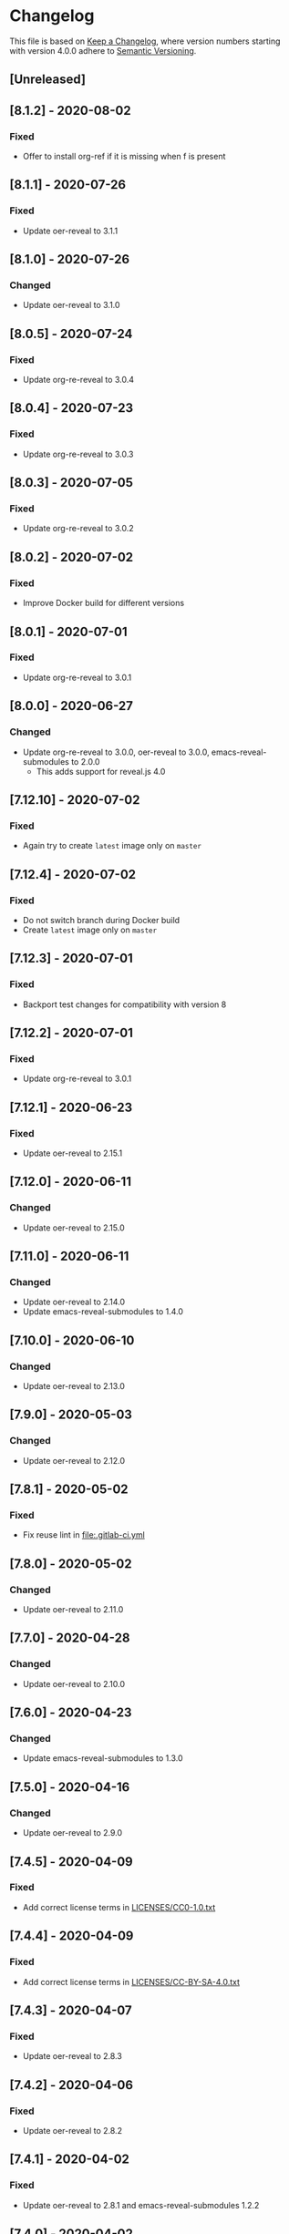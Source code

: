 # Local IspellDict: en
# SPDX-License-Identifier: GPL-3.0-or-later
# SPDX-FileCopyrightText: 2020 Jens Lechtenbörger

* Changelog
This file is based on
[[https://keepachangelog.com/en/1.0.0/][Keep a Changelog]],
where version numbers starting with version 4.0.0 adhere to
[[https://semver.org/spec/v2.0.0.html][Semantic Versioning]].

** [Unreleased]

** [8.1.2] - 2020-08-02
*** Fixed
    - Offer to install org-ref if it is missing when f is present

** [8.1.1] - 2020-07-26
*** Fixed
    - Update oer-reveal to 3.1.1

** [8.1.0] - 2020-07-26
*** Changed
    - Update oer-reveal to 3.1.0

** [8.0.5] - 2020-07-24
*** Fixed
    - Update org-re-reveal to 3.0.4

** [8.0.4] - 2020-07-23
*** Fixed
    - Update org-re-reveal to 3.0.3

** [8.0.3] - 2020-07-05
*** Fixed
    - Update org-re-reveal to 3.0.2

** [8.0.2] - 2020-07-02
*** Fixed
    - Improve Docker build for different versions

** [8.0.1] - 2020-07-01
*** Fixed
    - Update org-re-reveal to 3.0.1

** [8.0.0] - 2020-06-27
*** Changed
    - Update org-re-reveal to 3.0.0, oer-reveal to 3.0.0,
      emacs-reveal-submodules to 2.0.0
      - This adds support for reveal.js 4.0

** [7.12.10] - 2020-07-02
*** Fixed
    - Again try to create ~latest~ image only on ~master~

** [7.12.4] - 2020-07-02
*** Fixed
    - Do not switch branch during Docker build
    - Create ~latest~ image only on ~master~

** [7.12.3] - 2020-07-01
*** Fixed
    - Backport test changes for compatibility with version 8

** [7.12.2] - 2020-07-01
*** Fixed
    - Update org-re-reveal to 3.0.1

** [7.12.1] - 2020-06-23
*** Fixed
    - Update oer-reveal to 2.15.1

** [7.12.0] - 2020-06-11
*** Changed
    - Update oer-reveal to 2.15.0

** [7.11.0] - 2020-06-11
*** Changed
    - Update oer-reveal to 2.14.0
    - Update emacs-reveal-submodules to 1.4.0

** [7.10.0] - 2020-06-10
*** Changed
    - Update oer-reveal to 2.13.0

** [7.9.0] - 2020-05-03
*** Changed
    - Update oer-reveal to 2.12.0

** [7.8.1] - 2020-05-02
*** Fixed
    - Fix reuse lint in [[file:.gitlab-ci.yml]]

** [7.8.0] - 2020-05-02
*** Changed
    - Update oer-reveal to 2.11.0

** [7.7.0] - 2020-04-28
*** Changed
    - Update oer-reveal to 2.10.0

** [7.6.0] - 2020-04-23
*** Changed
    - Update emacs-reveal-submodules to 1.3.0

** [7.5.0] - 2020-04-16
*** Changed
    - Update oer-reveal to 2.9.0

** [7.4.5] - 2020-04-09
*** Fixed
    - Add correct license terms in [[file:LICENSES/CC0-1.0.txt][LICENSES/CC0-1.0.txt]]

** [7.4.4] - 2020-04-09
*** Fixed
    - Add correct license terms in [[file:LICENSES/CC-BY-SA-4.0.txt][LICENSES/CC-BY-SA-4.0.txt]]

** [7.4.3] - 2020-04-07
*** Fixed
    - Update oer-reveal to 2.8.3

** [7.4.2] - 2020-04-06
*** Fixed
    - Update oer-reveal to 2.8.2

** [7.4.1] - 2020-04-02
*** Fixed
    - Update oer-reveal to 2.8.1 and emacs-reveal-submodules 1.2.2

** [7.4.0] - 2020-04-02
*** Changed
    - Update oer-reveal to 2.8.0

** [7.3.2] - 2020-03-25
*** Fixed
    - Update oer-reveal to 2.7.2

** [7.3.1] - 2020-03-24
*** Fixed
    - Really update oer-reveal to 2.7.1

** [7.3.0] - 2020-03-24
*** Changed
    - Update oer-reveal to 2.7.1

** [7.2.0] - 2020-03-24
*** Changed
    - Update oer-reveal to 2.6.0

** [7.1.4] - 2020-03-21
*** Fixed
    - Replace ~error~ with ~message-box~ when ~make setup~ fails to
      allow offline use

** [7.1.3] - 2020-03-19
*** Fixed
    - Update emacs-reveal as documented for ~emacs-reveal-managed-install-p~
      - Adjust target init in Makefile

** [7.1.2] - 2020-03-17
*** Fixed
    - Take more care to avoid mixed Org installations

** [7.1.1] - 2020-03-15
*** Fixed
    - Update reveal.js-coursemod plugin with bug fix

** [7.1.0] - 2020-03-15
*** Added
    - Initialization code to offer installation of ~org-ref~ if it is missing
    - Variables [[file:emacs-reveal.el::(defcustom emacs-reveal-default-bibliography][emacs-reveal-default-bibliography]]
      and [[file:emacs-reveal.el::(defcustom emacs-reveal-bibliography-entry-format][emacs-reveal-bibliography-entry-format]]
*** Changed
    - Initialization code refactored to use new variables

** [7.0.2] - 2020-03-15
*** Fixed
    - CI: Pull image before trying to tag it

** [7.0.1] - 2020-03-15
*** Fixed
    - CI: Build tar file for tags, try to avoid job
      debian-emacs-tex for tags

** [7.0.0] - 2020-03-13
*** Added
    - CI: Build Docker images from subdirectory ~docker~
    - Submodule ~emacs-reveal-submodules~
    - Variable [[file:emacs-reveal.el::(defcustom emacs-reveal-managed-install-p][emacs-reveal-managed-install-p]]
      with functions [[file:emacs-reveal.el::(defun emacs-reveal-setup][emacs-reveal-setup]]
      and [[file:emacs-reveal.el::(defun emacs-reveal-submodules-ok][emacs-reveal-submodules-ok]]
*** Changed
    - Require Emacs version 25.1 (inherited from org-ref),
      oer-reveal 2.5.0, org-re-reveal-ref 1.0.0
    - Const ~emacs-reveal-lisp-packages~ contains paths to Lisp files
      (instead of their directories)
*** Removed
    - Variables ~emacs-reveal-docker-path~ and
      ~emacs-reveal-completion-library~
      - Code in ~emacs-reveal.el~ sets up ~load-path~ automatically now

** Version 6.0.0 did never exist
   - Skipped to avoid confusion with versions of Docker image
     ~emacs-reveal~ under https://gitlab.com/oer/docker

** [5.5.0] - 2020-03-06
*** Added
    - Variable [[file:emacs-reveal.el::(defcustom emacs-reveal-completion-library][emacs-reveal-completion-library]]
      for compatibility with Emacs 24.4.
    - Customization group ~org-export-emacs-reveal~
*** Fixed
    - CI: Upload test artifacts in case of failure
    - Add wait condition to avoid test failures
    - Assigned ~emacs-reveal-docker-path~ to proper customization group

** [5.4.0] - 2020-03-06
*** Changed
    - Update oer-reveal to 2.3.1

** [5.3.1] - 2020-03-01
*** Added
    - CI for tests
*** Changed
    - Update oer-reveal to 2.2.1

** [5.3.0] - 2020-01-24
*** Changed
    - Update oer-reveal to 2.2.0

** [5.2.0] - 2020-01-02
*** Changed
    - Update oer-reveal to 2.1.0

** [5.1.1] - 2020-01-02
*** Changed
    - Update oer-reveal to 2.0.4

** [5.1.0] - 2020-01-02
*** Changed
    - Set up emacs-reveal-docker-path differently.  Try default
      location to set up load-path

** [5.0.4] - 2019-12-31
*** Changed
    - Update oer-reveal to 2.0.3

** [5.0.3] - 2019-12-31
*** Changed
    - Update oer-reveal to 2.0.2

** [5.0.2] - 2019-12-31
*** Changed
    - Update oer-reveal to 2.0.1

** [5.0.1] - 2019-12-31
*** Changed
    - Update org to 9.3.1

** [5.0.0] - 2019-12-31
*** Changed
    - Update oer-reveal to 2.0.0
*** Fixed
    - Set up for REUSE compliance

** [4.4.0] - 2019-12-21
*** Changed
    - Update oer-reveal to 1.15.0

** [4.3.0] - 2019-12-20
*** Added
    - Submodules for Lisp packages org-re-reveal, org-re-reveal-ref,
      oer-reveal, org-mode
      - Removes the need to wait for creation of packages on MELPA
    - Variable emacs-reveal-docker-path
*** Changed
    - Update oer-reveal to 1.14.0

** [4.2.0] - 2019-10-24
*** Added
    - Function [[file:install.el::defun update][update]]

** [4.1.0] - 2019-09-07
*** Changed
    - Require oer-reveal 1.4.0, which defines an export backend
    - Do not call oer-reveal-setup-plugins any longer

** [4.0.0] - 2019-08-21
*** Added
    - Finish paper https://doi.org/10.21105/jose.00050
*** Changed
    - Require oer-reveal 1.0.0

# Remember
# - Change types: Added, Changed, Deprecated, Removed, Fixed, Security
# - Versions: Major.Minor.Patch
#   - Major for incompatible changes
#   - Minor for backwards compatible changes
#   - Patch for backwards compatible bug fixes
# - Might use Ma.Mi.P-alpha < Ma.Mi.P-alpha.1 < Ma.Mi.P-beta
